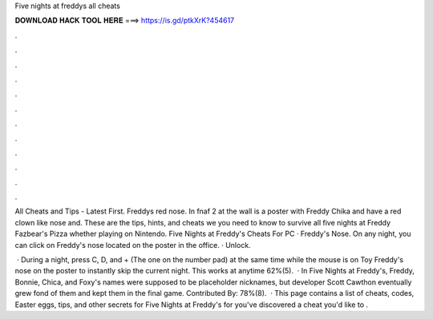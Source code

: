 Five nights at freddys all cheats



𝐃𝐎𝐖𝐍𝐋𝐎𝐀𝐃 𝐇𝐀𝐂𝐊 𝐓𝐎𝐎𝐋 𝐇𝐄𝐑𝐄 ===> https://is.gd/ptkXrK?454617



.



.



.



.



.



.



.



.



.



.



.



.

All Cheats and Tips - Latest First. Freddys red nose. In fnaf 2 at the wall is a poster with Freddy Chika and  have a red clown like nose and. These are the tips, hints, and cheats we you need to know to survive all five nights at Freddy Fazbear's Pizza whether playing on Nintendo. Five Nights at Freddy's Cheats For PC · Freddy's Nose. On any night, you can click on Freddy's nose located on the poster in the office. · Unlock.

 · During a night, press C, D, and + (The one on the number pad) at the same time while the mouse is on Toy Freddy's nose on the poster to instantly skip the current night. This works at anytime 62%(5).  · In Five Nights at Freddy's, Freddy, Bonnie, Chica, and Foxy's names were supposed to be placeholder nicknames, but developer Scott Cawthon eventually grew fond of them and kept them in the final game. Contributed By: 78%(8).  · This page contains a list of cheats, codes, Easter eggs, tips, and other secrets for Five Nights at Freddy's for  you've discovered a cheat you'd like to .
